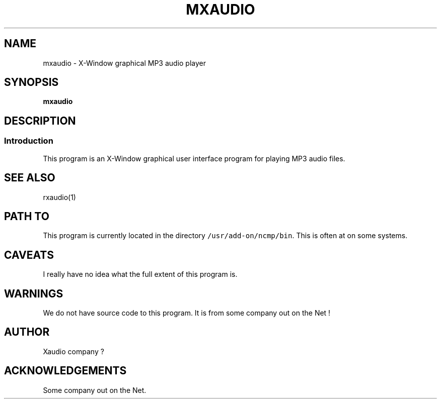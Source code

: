 '\" t
.TH MXAUDIO 1 1995-02-13 NCMP
.SH NAME
mxaudio \- X-Window graphical MP3 audio player
.SH SYNOPSIS
.BR mxaudio
.SH DESCRIPTION
.sp
.SS Introduction
This program is an X-Window graphical user interface program
for playing MP3 audio files.
.SH SEE ALSO
rxaudio(1)
.\"_
.SH PATH TO
This program is currently located in the 
directory \fC/usr/add-on/ncmp/bin\fP.
This is often at
.MW "${NCMP}/bin"
on some systems.
.\"_
.SH CAVEATS
I really have no idea what the full extent of this program is.
.\"_
.SH WARNINGS
We do not have source code to this program.
It is from some company out on the Net !
.\"_
.SH AUTHOR
Xaudio company ?
.\"_
.SH ACKNOWLEDGEMENTS
Some company out on the Net.
.\"_
.\"_

